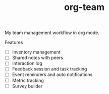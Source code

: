 #+TITLE: org-team

My team management workflow in org mode.

Features
+ [ ] Inventory management
+ [ ] Shared notes with peers
+ [ ] Interaction log
+ [ ] Feedback session and task tracking
+ [ ] Event reminders and auto notifications
+ [ ] Metric tracking
+ [ ] Survey builder
